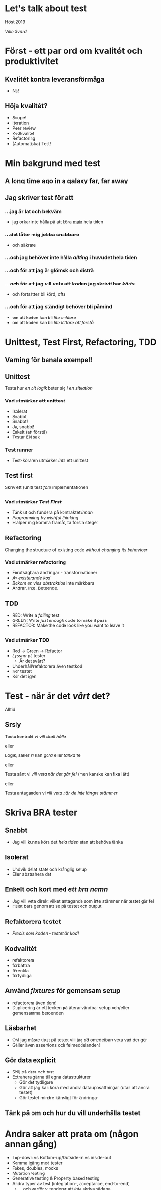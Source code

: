 #+REVEAL_ROOT: https://cdn.jsdelivr.net/npm/reveal.js
#+REVEAL_THEME: league
#+REVEAL_TRANS: cube
#+REVEAL_PLUGINS: (highlight)

#+OPTIONS: num:nil reveal_title_slide:nil toc:nil

* Let's talk about test

  Höst 2019

/Ville Svärd/

* Först - ett par ord om kvalitét och produktivitet
** Kvalitét kontra leveransförmåga
#+ATTR_REVEAL: :frag appear
 - Nä!

** Höja kvalitét?
#+ATTR_REVEAL: :frag appear
 - Scope!
 - Iteration
 - Peer review
 - Kodkvalitét
 - Refactoring
 - (Automatiska) Test!

* Min bakgrund med test

** A long time ago in a galaxy far, far away

** Jag skriver test för att

*** ...jag är lat och bekväm
  - jag orkar inte hålla på att köra __main__ hela tiden

*** ...det låter mig jobba snabbare
  - och säkrare

*** ...och jag behöver inte hålla /allting/ i huvudet hela tiden

*** ...och för att jag är glömsk och disträ

*** ...och för att jag vill veta att koden jag skrivit har /körts/
  - och fortsätter bli körd, ofta

*** ...och för att jag ständigt behöver bli påmind
  - om att koden kan bli /lite enklare/
  - om att koden kan bli /lite lättare att förstå/

* Unittest, Test First, Refactoring, TDD

** Varning för banala exempel!

** Unittest

Testa hur /en bit logik/ beter sig /i en situation/

*** Vad utmärker ett unittest 
#+ATTR_REVEAL: :frag (appear)
 - Isolerat
 - Snabbt
 - Snabbt!
 - Ja, snabbt!
 - Enkelt (att förstå)
 - Testar EN sak

*** Test runner 
- Test-köraren utmärker /inte/ ett unittest
  
#+ATTR_REVEAL: :frag (appear)
  [[./images/runner.png]]

** 
    [[./images/handy-right-about-now.png]]

** Test first

Skriv ett (unit) test /före/ implementationen

** 
    [[./images/handy-right-about-now.png]]

*** Vad utmärker /Test First/
 - Tänk ut och fundera på kontraktet /innan/
 - /Programming by wishful thinking/
 - Hjälper mig komma framåt, ta första steget


** Refactoring
Changing the structure of existing code /without changing its behaviour/

*** Vad utmärker refactoring
 - Förutsägbara ändringar - transformationer
 - /Av existerande kod/
 - /Bakom en viss abstraktion/ inte märkbara
 - Ändrar. Inte. Beteende.

** TDD

#+ATTR_REVEAL: :frag (highlight-red highlight-green highlight-blue)
- RED: Write a /failing/ test
- GREEN: Write /just enough/ code to make it pass
- REFACTOR: Make the code look like you want to leave it

** 
    [[./images/handy-right-about-now.png]]


*** Vad utmärker TDD
 - Red -> Green -> Refactor
 - /Lyssna/ på tester
   - Är det svårt?
 - Underhåll/refaktorera även testkod
 - Kör testet
 - Kör det igen

* Test - när är det /värt/ det?
#+ATTR_REVEAL: :frag appear
Alltid

** Srsly

Testa kontrakt /vi vill skall hålla/

eller

Logik, saker /vi/ kan /göra/ eller /tänka/ fel

eller

Testa sånt vi /vill veta när det går fel/ (men kanske kan fixa lätt)

eller

Testa antaganden vi /vill veta när de inte längre stämmer/

* Skriva BRA tester

** Snabbt
 - Jag vill kunna köra det /hela tiden/ utan att behöva tänka

** Isolerat
 - Undvik delat state och krånglig setup
 - Eller abstrahera det

** Enkelt och kort med /ett bra namn/
 - Jag vill veta direkt vilket antagande som inte stämmer när testet går fel
 - Helst bara genom att se på testet och output

** Refaktorera testet
 - /Precis som koden - testet är kod!/

** Kodvalitét
 - refaktorera
 - förbättra
 - förenkla
 - förtydliga

** Använd /fixtures/ för gemensam setup
 - refactorera även dem!
 - Duplicering är ett tecken på återanvändbar setup och/eller gemensamma beroenden

** Läsbarhet
 - OM jag måste tittat på testet vill jag /då/ omedelbart veta vad det gör
 - Gäller även assertions och felmeddelanden!

** Gör data explicit
 - Skilj på data och test
 - Extrahera gärna till egna datastrukturer
   - Gör det tydligare
   - Gör att jag kan köra med andra datauppsättningar (utan att ändra testet)
   - Gör testet mindre känsligt för ändringar

** Tänk på om och hur du vill underhålla testet

* Andra saker att prata om (någon annan gång)
 - Top-down vs Bottom-up/Outside-in vs inside-out
 - Komma igång med tester
 - Fakes, doubles, mocks
 - Mutation testing
 - Generative testing & Property based testing
 - Andra typer av test (integration-, acceptance, end-to-end)
   - ...och varför vi tenderar att /inte/ skriva sådana
